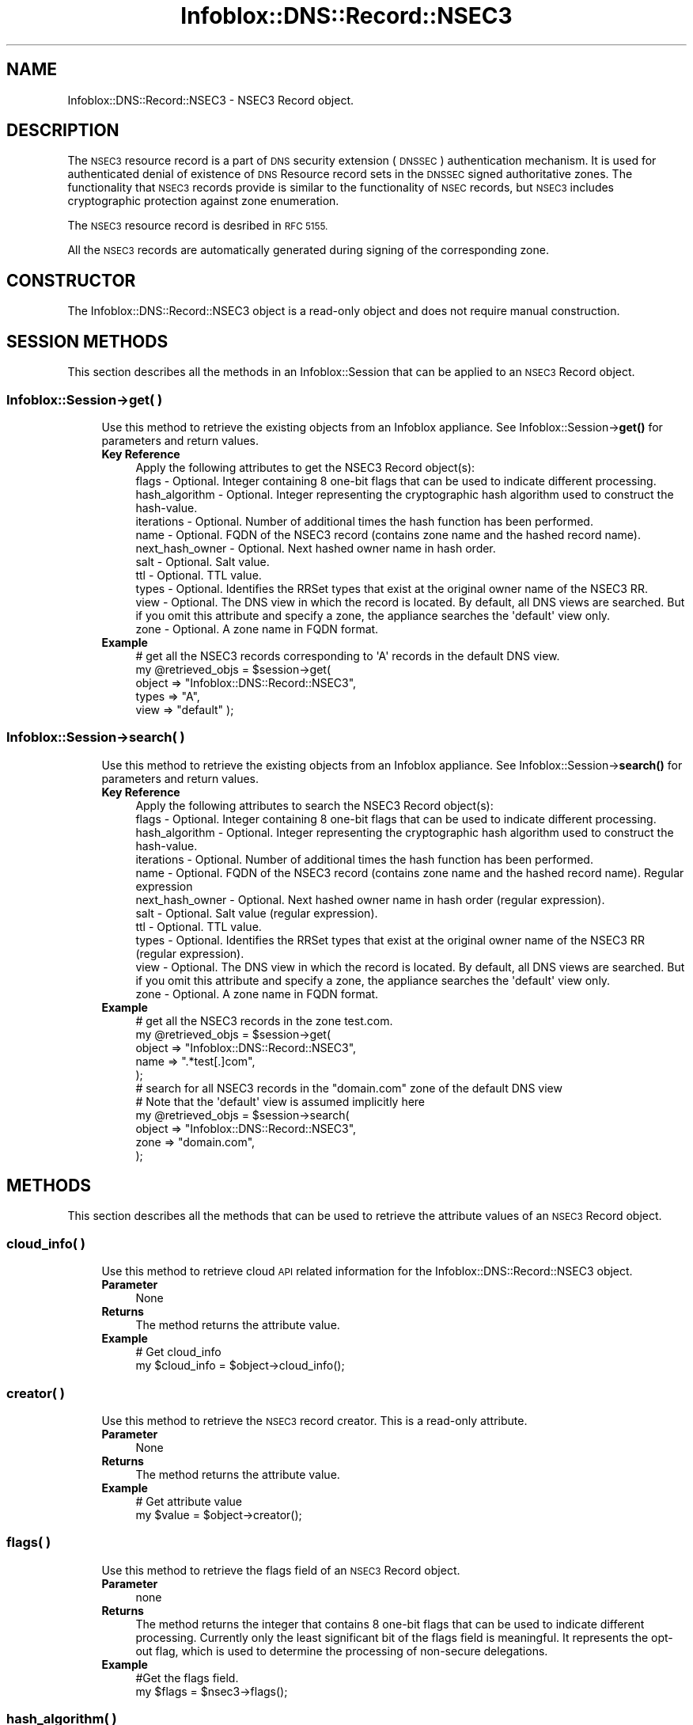 .\" Automatically generated by Pod::Man 4.14 (Pod::Simple 3.40)
.\"
.\" Standard preamble:
.\" ========================================================================
.de Sp \" Vertical space (when we can't use .PP)
.if t .sp .5v
.if n .sp
..
.de Vb \" Begin verbatim text
.ft CW
.nf
.ne \\$1
..
.de Ve \" End verbatim text
.ft R
.fi
..
.\" Set up some character translations and predefined strings.  \*(-- will
.\" give an unbreakable dash, \*(PI will give pi, \*(L" will give a left
.\" double quote, and \*(R" will give a right double quote.  \*(C+ will
.\" give a nicer C++.  Capital omega is used to do unbreakable dashes and
.\" therefore won't be available.  \*(C` and \*(C' expand to `' in nroff,
.\" nothing in troff, for use with C<>.
.tr \(*W-
.ds C+ C\v'-.1v'\h'-1p'\s-2+\h'-1p'+\s0\v'.1v'\h'-1p'
.ie n \{\
.    ds -- \(*W-
.    ds PI pi
.    if (\n(.H=4u)&(1m=24u) .ds -- \(*W\h'-12u'\(*W\h'-12u'-\" diablo 10 pitch
.    if (\n(.H=4u)&(1m=20u) .ds -- \(*W\h'-12u'\(*W\h'-8u'-\"  diablo 12 pitch
.    ds L" ""
.    ds R" ""
.    ds C` ""
.    ds C' ""
'br\}
.el\{\
.    ds -- \|\(em\|
.    ds PI \(*p
.    ds L" ``
.    ds R" ''
.    ds C`
.    ds C'
'br\}
.\"
.\" Escape single quotes in literal strings from groff's Unicode transform.
.ie \n(.g .ds Aq \(aq
.el       .ds Aq '
.\"
.\" If the F register is >0, we'll generate index entries on stderr for
.\" titles (.TH), headers (.SH), subsections (.SS), items (.Ip), and index
.\" entries marked with X<> in POD.  Of course, you'll have to process the
.\" output yourself in some meaningful fashion.
.\"
.\" Avoid warning from groff about undefined register 'F'.
.de IX
..
.nr rF 0
.if \n(.g .if rF .nr rF 1
.if (\n(rF:(\n(.g==0)) \{\
.    if \nF \{\
.        de IX
.        tm Index:\\$1\t\\n%\t"\\$2"
..
.        if !\nF==2 \{\
.            nr % 0
.            nr F 2
.        \}
.    \}
.\}
.rr rF
.\" ========================================================================
.\"
.IX Title "Infoblox::DNS::Record::NSEC3 3"
.TH Infoblox::DNS::Record::NSEC3 3 "2018-06-05" "perl v5.32.0" "User Contributed Perl Documentation"
.\" For nroff, turn off justification.  Always turn off hyphenation; it makes
.\" way too many mistakes in technical documents.
.if n .ad l
.nh
.SH "NAME"
Infoblox::DNS::Record::NSEC3  \- NSEC3 Record object.
.SH "DESCRIPTION"
.IX Header "DESCRIPTION"
The \s-1NSEC3\s0 resource record is a part of \s-1DNS\s0 security extension (\s-1DNSSEC\s0) authentication mechanism. It is used for authenticated denial of existence of
\&\s-1DNS\s0 Resource record sets in the \s-1DNSSEC\s0 signed authoritative zones. The functionality that \s-1NSEC3\s0 records provide is similar to the functionality of
\&\s-1NSEC\s0 records, but \s-1NSEC3\s0 includes cryptographic protection against zone enumeration.
.PP
The \s-1NSEC3\s0 resource record is desribed in \s-1RFC 5155.\s0
.PP
All the \s-1NSEC3\s0 records are automatically generated during signing of the corresponding zone.
.SH "CONSTRUCTOR"
.IX Header "CONSTRUCTOR"
The Infoblox::DNS::Record::NSEC3 object is a read-only object and does not require manual construction.
.SH "SESSION METHODS"
.IX Header "SESSION METHODS"
This section describes all the methods in an Infoblox::Session that can be applied to an \s-1NSEC3\s0 Record object.
.SS "Infoblox::Session\->get( )"
.IX Subsection "Infoblox::Session->get( )"
.RS 4
Use this method to retrieve the existing objects from an Infoblox appliance. See Infoblox::Session\->\fBget()\fR for parameters and return values.
.IP "\fBKey Reference\fR" 4
.IX Item "Key Reference"
.Vb 1
\& Apply the following attributes to get the NSEC3 Record object(s):
\&
\&     flags           \- Optional. Integer containing 8 one\-bit flags that can be used to indicate different processing.
\&     hash_algorithm  \- Optional. Integer representing the cryptographic hash algorithm used to construct the hash\-value.
\&     iterations      \- Optional. Number of additional times the hash function has been performed.
\&     name            \- Optional. FQDN of the NSEC3 record (contains zone name and the hashed record name).
\&     next_hash_owner \- Optional. Next hashed owner name in hash order.
\&     salt            \- Optional. Salt value.
\&     ttl             \- Optional. TTL value.
\&     types           \- Optional. Identifies the RRSet types that exist at the original owner name of the NSEC3 RR.
\&     view            \- Optional. The DNS view in which the record is located. By default, all DNS views are searched. But if you omit this attribute and specify a zone, the appliance searches the \*(Aqdefault\*(Aq view only.
\&     zone            \- Optional. A zone name in FQDN format.
.Ve
.IP "\fBExample\fR" 4
.IX Item "Example"
.Vb 5
\& # get all the NSEC3 records corresponding to \*(AqA\*(Aq records in the default DNS view.
\& my @retrieved_objs = $session\->get(
\&                       object => "Infoblox::DNS::Record::NSEC3",
\&                       types  => "A",
\&                       view   => "default" );
.Ve
.RE
.RS 4
.RE
.SS "Infoblox::Session\->search( )"
.IX Subsection "Infoblox::Session->search( )"
.RS 4
Use this method to retrieve the existing objects from an Infoblox appliance. See Infoblox::Session\->\fBsearch()\fR for parameters and return values.
.IP "\fBKey Reference\fR" 4
.IX Item "Key Reference"
.Vb 1
\& Apply the following attributes to search the NSEC3 Record object(s):
\&
\&     flags           \- Optional. Integer containing 8 one\-bit flags that can be used to indicate different processing.
\&     hash_algorithm  \- Optional. Integer representing the cryptographic hash algorithm used to construct the hash\-value.
\&     iterations      \- Optional. Number of additional times the hash function has been performed.
\&     name            \- Optional. FQDN of the NSEC3 record (contains zone name and the hashed record name). Regular expression
\&     next_hash_owner \- Optional. Next hashed owner name in hash order (regular expression).
\&     salt            \- Optional. Salt value (regular expression).
\&     ttl             \- Optional. TTL value.
\&     types           \- Optional. Identifies the RRSet types that exist at the original owner name of the NSEC3 RR (regular expression).
\&     view            \- Optional. The DNS view in which the record is located. By default, all DNS views are searched. But if you omit this attribute and specify a zone, the appliance searches the \*(Aqdefault\*(Aq view only.
\&     zone            \- Optional. A zone name in FQDN format.
.Ve
.IP "\fBExample\fR" 4
.IX Item "Example"
.Vb 5
\& # get all the NSEC3 records in the zone test.com.
\& my @retrieved_objs = $session\->get(
\&                       object => "Infoblox::DNS::Record::NSEC3",
\&                       name   => ".*test[.]com",
\&                       );
\&
\& # search for all NSEC3 records in the "domain.com" zone of the default DNS view
\& # Note that the \*(Aqdefault\*(Aq view is assumed implicitly here
\& my @retrieved_objs = $session\->search(
\&     object => "Infoblox::DNS::Record::NSEC3",
\&     zone   => "domain.com",
\&    );
.Ve
.RE
.RS 4
.RE
.SH "METHODS"
.IX Header "METHODS"
This section describes all the methods that can be used to retrieve the attribute values of an \s-1NSEC3\s0 Record object.
.SS "cloud_info( )"
.IX Subsection "cloud_info( )"
.RS 4
Use this method to retrieve cloud \s-1API\s0 related information for the Infoblox::DNS::Record::NSEC3 object.
.IP "\fBParameter\fR" 4
.IX Item "Parameter"
None
.IP "\fBReturns\fR" 4
.IX Item "Returns"
The method returns the attribute value.
.IP "\fBExample\fR" 4
.IX Item "Example"
.Vb 2
\& # Get cloud_info
\& my $cloud_info = $object\->cloud_info();
.Ve
.RE
.RS 4
.RE
.SS "creator( )"
.IX Subsection "creator( )"
.RS 4
Use this method to retrieve the \s-1NSEC3\s0 record creator. This is a read-only attribute.
.IP "\fBParameter\fR" 4
.IX Item "Parameter"
None
.IP "\fBReturns\fR" 4
.IX Item "Returns"
The method returns the attribute value.
.IP "\fBExample\fR" 4
.IX Item "Example"
.Vb 2
\& # Get attribute value
\& my $value = $object\->creator();
.Ve
.RE
.RS 4
.RE
.SS "flags( )"
.IX Subsection "flags( )"
.RS 4
Use this method to retrieve the flags field of an \s-1NSEC3\s0 Record object.
.IP "\fBParameter\fR" 4
.IX Item "Parameter"
none
.IP "\fBReturns\fR" 4
.IX Item "Returns"
The method returns the integer that contains 8 one-bit flags that can be used to indicate different processing.  Currently only
the least significant bit of the flags field is meaningful. It represents the opt-out flag, which is used to determine the processing of
non-secure delegations.
.IP "\fBExample\fR" 4
.IX Item "Example"
.Vb 2
\& #Get the flags field.
\& my $flags = $nsec3\->flags();
.Ve
.RE
.RS 4
.RE
.SS "hash_algorithm( )"
.IX Subsection "hash_algorithm( )"
.RS 4
Use this method to retrieve the cryptographic hash algorithm used to construct the hash value of an \s-1NSEC3\s0 Record object.
.IP "\fBParameter\fR" 4
.IX Item "Parameter"
none
.IP "\fBReturns\fR" 4
.IX Item "Returns"
The method returns an integer that corresponds to the cryptographic hash algorithm used to construct the hash value.
.IP "\fBExample\fR" 4
.IX Item "Example"
.Vb 2
\& #Get hash algorithm
\& my $hash_algorithm = $nsec3\->hash_algorithm();
.Ve
.RE
.RS 4
.RE
.SS "iterations( )"
.IX Subsection "iterations( )"
.RS 4
Use this method to retrieve the number of iterations of the hash function performed to obtain the hashed name.
.IP "\fBParameter\fR" 4
.IX Item "Parameter"
none
.IP "\fBReturns\fR" 4
.IX Item "Returns"
The method returns the  number of additional times the hash function has been performed to compute the hash value.
This is an integer in the range 0 through 65535, inclusive.
.IP "\fBExample\fR" 4
.IX Item "Example"
.Vb 2
\& #Get the iterations parameter
\& my $iterations = $nsec3\->iterations();
.Ve
.RE
.RS 4
.RE
.SS "name( )"
.IX Subsection "name( )"
.RS 4
Use this method to retrieve the name of \s-1NSEC3\s0 record in \s-1FQDN\s0 format. The name of \s-1NSEC3\s0 record consists of the hashed owner name prepended to the name of the zone, containing \s-1NSEC3\s0 record.
.IP "\fBParameter\fR" 4
.IX Item "Parameter"
none
.IP "\fBReturns\fR" 4
.IX Item "Returns"
The method returns the name of \s-1NSEC3\s0 record.
.IP "\fBExample\fR" 4
.IX Item "Example"
.Vb 2
\& #Get the NSEC3 record name
\& my $name = $nsec3\->name();
.Ve
.RE
.RS 4
.RE
.SS "next_hash_owner( )"
.IX Subsection "next_hash_owner( )"
.RS 4
Use this method to retrieve the next hashed owner name. This is a hash of an owner name that immediately follows the owner
name of the given \s-1NSEC3\s0 record in the hash order.
.IP "\fBParameter\fR" 4
.IX Item "Parameter"
none
.IP "\fBReturns\fR" 4
.IX Item "Returns"
The method returns the next hashed owner name. It is a string in base\-32 encoding.
.IP "\fBExample\fR" 4
.IX Item "Example"
.Vb 2
\& #Get the next hashed owner name
\& my $next_hash_owner = $nsec3\->next_hash_owner();
.Ve
.RE
.RS 4
.RE
.SS "salt( )"
.IX Subsection "salt( )"
.RS 4
Use this method to retrieve the salt value of a \s-1NSEC3\s0 record. The salt is prepended to the original owner name before hashing and on each of the hash iterations in order to defend against pre-calculated dictionary attacks.
.IP "\fBParameter\fR" 4
.IX Item "Parameter"
none
.IP "\fBReturns\fR" 4
.IX Item "Returns"
The method returns a salt value. The returned value is a string containing a sequence of hexadecimal digits representing the salt or '\-' if the salt is not used.
.IP "\fBExample\fR" 4
.IX Item "Example"
.Vb 2
\& #Get the salt
\& my $salt = $nsec3\->salt();
.Ve
.RE
.RS 4
.RE
.SS "ttl( )"
.IX Subsection "ttl( )"
.RS 4
Use this method to retrieve the Time to Live (\s-1TTL\s0) value of a \s-1NSEC3\s0 Record object.
.IP "\fBParameter\fR" 4
.IX Item "Parameter"
none
.IP "\fBReturns\fR" 4
.IX Item "Returns"
The method returns the TTLattribute value. The returned parameter is a 32\-bit integer (range from 0 to 4294967295) that represents the duration in seconds that the record is cached. Zero indicates that the record should not be cached.
.IP "\fBExample\fR" 4
.IX Item "Example"
.Vb 2
\& #Get TTL  
\& my $ttl = $nsec3\->ttl();
.Ve
.RE
.RS 4
.RE
.SS "types( )"
.IX Subsection "types( )"
.RS 4
Use this method to retrieve the types field of an \s-1NSEC3\s0 record. Types field identifies the RRSet types that exist at the original owner name of the \s-1NSEC3 RR.\s0
.IP "\fBParameter\fR" 4
.IX Item "Parameter"
none
.IP "\fBReturns\fR" 4
.IX Item "Returns"
The method returns the RRSet types that exist at the original owner name of the \s-1NSEC3 RR\s0 attribute value. The returned value is a string containing space separated \s-1RR\s0 types mnemonics, e.g. \*(L"\s-1NS SOA RRSIG DNSKEY NSEC3PARAM\*(R".\s0
.IP "\fBExample\fR" 4
.IX Item "Example"
.Vb 2
\& #Get the types field value
\& my $types = $nsec3\->types();
.Ve
.RE
.RS 4
.RE
.SS "view( )"
.IX Subsection "view( )"
.RS 4
Use this method to retrieve the \s-1DNS\s0 view object that contains the \s-1NSEC3\s0 Record object.
.IP "\fBParameter\fR" 4
.IX Item "Parameter"
none
.IP "\fBReturns\fR" 4
.IX Item "Returns"
The method returns the Infoblox::DNS::View object that contains the \s-1NSEC3\s0 record.
.IP "\fBExample\fR" 4
.IX Item "Example"
.Vb 2
\& #Get the DNS view
\& my $view = $nsec3\->view();
.Ve
.RE
.RS 4
.RE
.SS "zone( )"
.IX Subsection "zone( )"
.RS 4
Use this method to retrieve the zone name of a \s-1NSEC3\s0 record.
.IP "\fBParameter\fR" 4
.IX Item "Parameter"
none
.IP "\fBReturns\fR" 4
.IX Item "Returns"
Returns the zone name of the zone that contains the \s-1NSEC3\s0 record. The zone name is in \s-1FQDN\s0 format.
.IP "\fBExample\fR" 4
.IX Item "Example"
.Vb 2
\& # Get zone
\& my $zone = $nsec3\->zone();
.Ve
.RE
.RS 4
.RE
.SH "SAMPLE CODE"
.IX Header "SAMPLE CODE"
The following sample code demonstrates the session methods on a \s-1NSEC3\s0 Record object.
.PP
.Vb 3
\& #PROGRAM STARTS: Include all the modules that will be used
\& use strict;
\& use Infoblox;
\&
\& #Create a session to the Infoblox device
\&        my $session = Infoblox::Session\->new(
\&            master   => "192.168.1.2",
\&            username => "admin",
\&            password => "infoblox"
\&        );
\&        unless ($session) {
\&           die("Construct session failed: ",
\&               $session\->status_code() . ":" . $session\->status_detail());
\&        }
\&        print "Session created successfully\en";
\&
\&        #Enable DNSSEC in the default view
\&
\&        my $default_view=$session\->get(
\&                                       object=> "Infoblox::DNS::View",
\&                                       name => "default"
\&                                      );
\&        unless($default_view) {
\&            die("Getting the default view failed:",
\&               Infoblox::status_code() . ":" . Infoblox::status_detail());
\&        }
\&        print "Got the default view successfully\en";
\&
\&        $default_view\->dnssec_enabled("true")
\&            or die("Changing the dnssec_enabled in the default view failed:",
\&                    Infoblox::status_code() . ":" . Infoblox::status_detail());
\&        $session\->modify($default_view)
\&            or die("Changing the dnssec_enabled in the default view failed:",
\&                    Infoblox::status_code() . ":" . Infoblox::status_detail());
.Ve
.PP
\&\fB#Create a signed zone and populate it with an A record\fR
.PP
.Vb 9
\&        print "Creating Member primary server for the zone\en";
\&        my $primary=Infoblox::DNS::Member\->new(
\&                                                ipv4addr => "192.168.1.2",
\&                                                name => "infoblox.localdomain",
\&                                              );
\&        unless($primary) {
\&           die("Unable to create primary server object: ",
\&               Infoblox::status_code() . ":" . Infoblox::status_detail());
\&        }
\&
\&        my $zone = Infoblox::DNS::Zone\->new(
\&                                             name => "domain.com",
\&                                             primary => $primary
\&                                           );
\&        unless ($zone) {
\&           die("Construct zone failed: ",
\&               Infoblox::status_code() . ":" . Infoblox::status_detail());
\&        }
\&        print "Zone object created successfully\en";
\&
\&        #Verify if the zone exists
\&        my $object = $session\->get(object => "Infoblox::DNS::Zone", name => "domain.com");
\&        unless ($object) {
\&           print "Zone does not exist on server, safe to add the zone\en";
\&           $session\->add($zone)
\&              or die("Add zone failed: ",
\&                     $session\->status_code() . ":" . $session\->status_detail());
\&        }
\&        print "Zone added successfully\en";
\&
\&        #Adding A record to the zone to demonstrate the corresponding NSEC3 record
\&        my $a_record=Infoblox::DNS::Record::A\->new(
\&                                                    ipv4addr => "10.9.8.7",
\&                                                    name => "recorda.domain.com"
\&                                                  );
\&        unless($a_record) {
\&           die("Creating A record failed : ",
\&              Infoblox::status_code() . ":" . Infoblox::status_detail());
\&        }
\&
\&        $object = $session\->get( object => "Infoblox::DNS::Record::A", name => "recorda.domain.com" );
\&        unless ($object) {
\&           print "A record does not exist on the server, safe to add the A record\en";
\&           $session\->add($a_record)
\&             or die("Adding A record failed: ",
\&                    Infoblox::status_code() . ":" . Infoblox::status_detail());
\&        }
\&        print "A record added to the zone successfully\en";
\&
\&        #Retrieving zone back from the server in order to sign it
\&        $zone = $session\->get(object => "Infoblox::DNS::Zone", name => "domain.com");
\&        unless($zone) {
\&           die("Retrieving zone back failed: ",
\&                Infoblox::status_code( ). ":". Infoblox::status_detail( ));
\&        }
\&        print "Zone retrieved for signing successfully.\en";
\&
\&        $zone\->dnssec_ksk_algorithm("NSEC3RSASHA1") &&
\&        $zone\->dnssec_zsk_algorithm("NSEC3RSASHA1") &&
\&        $zone\->dnssec_ksk_size(640) &&
\&        $zone\->dnssec_zsk_size(640)
\&          or die("Changing the zone DNSSEC setting failed: ",
\&                 Infoblox::status_code() . ":" . Infoblox::status_detail());
\&        $session\->modify($zone)
\&          or die("Modifying dnssec values in zone failed: ",
\&                 Infoblox::status_code() . ":" . Infoblox::status_detail());
\&        print "Zone modified successfully\en";
\&
\&        #Signing the zone
\&        $zone\->dnssec_signed("true")
\&           or die("Signing of the zone failed: ",
\&                   Infoblox::status_code() . ":" . Infoblox::status_detail());
\&       print "Zone signed successfully\en";
.Ve
.PP
\&\fB#Getting the \s-1NSEC3\s0 record corresponding to the A record\fR
.PP
.Vb 10
\&       my $nsec3_record_a=$session\->get(
\&                                    object => "Infoblox::DNS::Record::NSEC3",
\&                                    types     => "A RRSIG",
\&                                    view   => "default"
\&                                   );
\&      unless($nsec3_record_a) {
\&         die("Getting NSEC3 corresponding to the A record failed: ",
\&             Infoblox::status_code() . ":" . Infoblox::status_detail());
\&      }
\&      print "Got NSEC3 record successfully, name value: ".$nsec3_record_a\->name()."\en";
.Ve
.PP
\&\fB#Searching for \s-1NSEC3\s0 objects using regular expressions\fR
.PP
.Vb 11
\&      my @retrieved_objs=$session\->search(
\&                                           object => "Infoblox::DNS::Record::NSEC3",
\&                                           name   => ".*domain[.]com",
\&                                           types  => "A|MX|SOA",
\&                                           view   => "default"
\&                                         );
\&     unless(@retrieved_objs>0) {
\&         die("Searching for NSEC3 objects failed: ",
\&             Infoblox::status_code() . ":" . Infoblox::status_detail());
\&     }
\&     print "Search for the NSEC3 objects successful, ".scalar(@retrieved_objs)." objects found\en";
.Ve
.PP
\&\fB#Removing the created zone and cleaning up the view\fR
.PP
.Vb 4
\&      $session\->remove($zone)
\&        or die("Unable to remove the zone: ",
\&                Infoblox::status_code() . ":" . Infoblox::status_detail());
\&      print "Zone removed successfully\en";
\&
\&      $default_view\->dnssec_enabled("false")
\&      && $default_view\->override_dnssec("false")
\&      && $session\->modify($default_view)
\&       or die("Restoring dnssec_enabled value in the default view failed: ",
\&              Infoblox::status_code() . ":" . Infoblox::status_detail());
\&
\& ####PROGRAM ENDS####
.Ve
.SH "AUTHOR"
.IX Header "AUTHOR"
Infoblox Inc. <http://www.infoblox.com/>
.SH "SEE ALSO"
.IX Header "SEE ALSO"
Infoblox::Session, Infoblox::Session\->\fBget()\fR, Infoblox::Session\->\fBsearch()\fR, Infoblox::DNS::Record::NSEC, Infoblox::DNS::Record::NSEC3PARAM, Infoblox::DNS::View, Infoblox::DNS::Zone
.SH "COPYRIGHT"
.IX Header "COPYRIGHT"
Copyright (c) 2017 Infoblox Inc.
